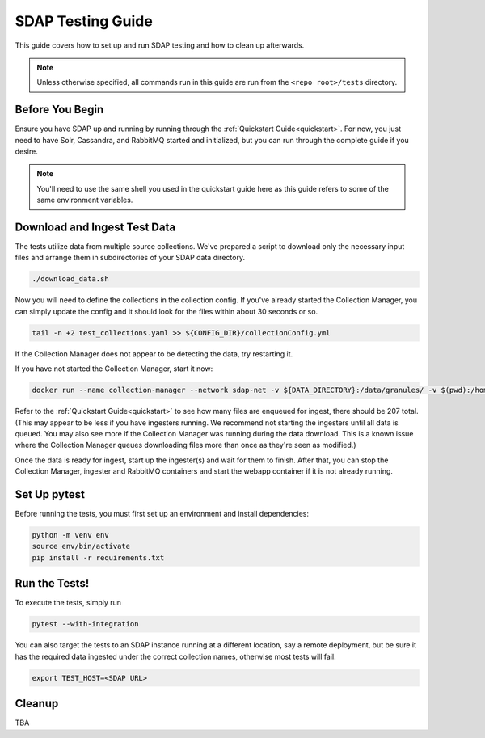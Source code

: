 .. _testing:

******************
SDAP Testing Guide
******************

This guide covers how to set up and run SDAP testing and how to clean up afterwards.

.. note::

  Unless otherwise specified, all commands run in this guide are run from the ``<repo root>/tests`` directory.

Before You Begin
================

Ensure you have SDAP up and running by running through the :ref:`Quickstart Guide<quickstart>`. For now, you just need to have
Solr, Cassandra, and RabbitMQ started and initialized, but you can run through the complete guide if you desire.

.. note::

  You'll need to use the same shell you used in the quickstart guide here as this guide refers to some of the same environment variables.

Download and Ingest Test Data
=============================

The tests utilize data from multiple source collections. We've prepared a script to download only the necessary input files
and arrange them in subdirectories of your SDAP data directory.

.. code-block:: bash

  ./download_data.sh

Now you will need to define the collections in the collection config. If you've already started the Collection Manager,
you can simply update the config and it should look for the files within about 30 seconds or so.

.. code-block:: bash

  tail -n +2 test_collections.yaml >> ${CONFIG_DIR}/collectionConfig.yml

If the Collection Manager does not appear to be detecting the data, try restarting it.

If you have not started the Collection Manager, start it now:

.. code-block:: bash

  docker run --name collection-manager --network sdap-net -v ${DATA_DIRECTORY}:/data/granules/ -v $(pwd):/home/ingester/config/ -e COLLECTIONS_PATH="/home/ingester/config/test_collections.yaml" -e HISTORY_URL="http://host.docker.internal:8983/" -e RABBITMQ_HOST="host.docker.internal:5672" -e RABBITMQ_USERNAME="user" -e RABBITMQ_PASSWORD="bitnami" -d ${REPO}/sdap-collection-manager:${COLLECTION_MANAGER_VERSION}

Refer to the :ref:`Quickstart Guide<quickstart>` to see how many files are enqueued for ingest, there should be 207 total.
(This may appear to be less if you have ingesters running. We recommend not starting the ingesters until all data is queued.
You may also see more if the Collection Manager was running during the data download. This is a known issue where the Collection
Manager queues downloading files more than once as they're seen as modified.)

Once the data is ready for ingest, start up the ingester(s) and wait for them to finish. After that, you can stop the Collection Manager,
ingester and RabbitMQ containers and start the webapp container if it is not already running.

Set Up pytest
=============

Before running the tests, you must first set up an environment and install dependencies:

.. code-block:: bash

  python -m venv env
  source env/bin/activate
  pip install -r requirements.txt

Run the Tests!
==============

To execute the tests, simply run

.. code-block:: bash

  pytest --with-integration

You can also target the tests to an SDAP instance running at a different location, say a remote deployment, but be sure
it has the required data ingested under the correct collection names, otherwise most tests will fail.

.. code-block:: bash

  export TEST_HOST=<SDAP URL>

Cleanup
=======

TBA
